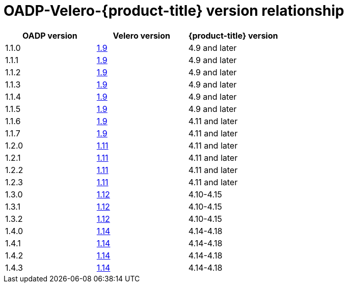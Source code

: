 :_mod-docs-content-type: CONCEPT
[id="velero-oadp-version-relationship_{context}"]
= OADP-Velero-{product-title} version relationship

[cols="3", options="header"]
|===
|OADP version |Velero version |{product-title} version
| 1.1.0 | link:https://{velero-domain}/docs/v1.9/[1.9] | 4.9 and later
| 1.1.1 | link:https://{velero-domain}/docs/v1.9/[1.9] | 4.9 and later
| 1.1.2 | link:https://{velero-domain}/docs/v1.9/[1.9] | 4.9 and later
| 1.1.3 | link:https://{velero-domain}/docs/v1.9/[1.9] | 4.9 and later
| 1.1.4 | link:https://{velero-domain}/docs/v1.9/[1.9] | 4.9 and later
| 1.1.5 | link:https://{velero-domain}/docs/v1.9/[1.9] | 4.9 and later
| 1.1.6 | link:https://{velero-domain}/docs/v1.9/[1.9] | 4.11 and later
| 1.1.7 | link:https://{velero-domain}/docs/v1.9/[1.9] | 4.11 and later
| 1.2.0 | link:https://{velero-domain}/docs/v1.11/[1.11] | 4.11 and later
| 1.2.1 | link:https://{velero-domain}/docs/v1.11/[1.11] | 4.11 and later
| 1.2.2 | link:https://{velero-domain}/docs/v1.11/[1.11] | 4.11 and later
| 1.2.3 | link:https://{velero-domain}/docs/v1.11/[1.11] | 4.11 and later
| 1.3.0 | link:https://{velero-domain}/docs/v1.12/[1.12] | 4.10-4.15
| 1.3.1 | link:https://{velero-domain}/docs/v1.12/[1.12] | 4.10-4.15
| 1.3.2 | link:https://{velero-domain}/docs/v1.12/[1.12] | 4.10-4.15
| 1.4.0 | link:https://{velero-domain}/docs/v1.14/[1.14] | 4.14-4.18
| 1.4.1 | link:https://{velero-domain}/docs/v1.14/[1.14] | 4.14-4.18
| 1.4.2 | link:https://{velero-domain}/docs/v1.14/[1.14] | 4.14-4.18
| 1.4.3 | link:https://{velero-domain}/docs/v1.14/[1.14] | 4.14-4.18
|===
